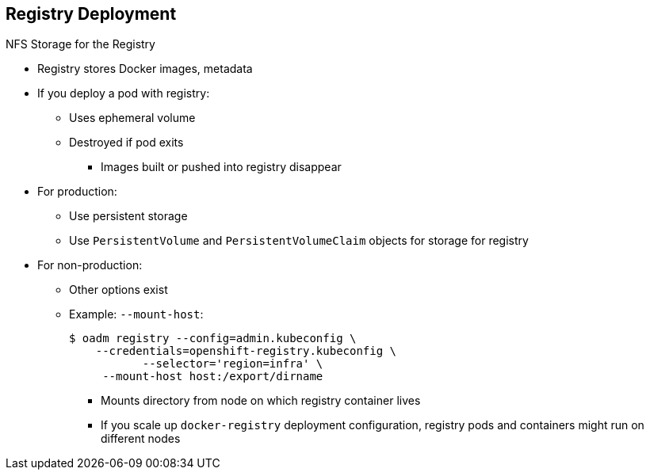 == Registry Deployment


.NFS Storage for the Registry

* Registry stores Docker images, metadata
* If you deploy a pod with registry:
** Uses ephemeral volume
** Destroyed if pod exits
*** Images built or pushed into registry disappear
* For production:
** Use persistent storage 
** Use `PersistentVolume` and `PersistentVolumeClaim` objects for storage for registry
* For non-production:
** Other options exist
** Example: `--mount-host`:
+
----
$ oadm registry --config=admin.kubeconfig \
    --credentials=openshift-registry.kubeconfig \
	   --selector='region=infra' \
     --mount-host host:/export/dirname
----
+
*** Mounts directory from node on which registry container lives
*** If you scale up `docker-registry` deployment configuration, registry pods and containers might run on different nodes

ifdef::showscript[]

=== Transcript

The registry stores Docker images and metadata. If you simply deploy a pod with the registry, it uses an ephemeral volume that is destroyed if the pod exits. Any images built or pushed into that registry will disappear.

For production use, you should build persistent storage using `PersistentVolume` and `PersistentVolumeClaim` objects for storage for the registry.

For non-production use, other options exist to provide persistent storage, such as the `--mount-host` option.

The `--mount-host` option mounts a directory from the node on which the registry container lives. If you scale up the `docker-registry` deployment configuration, it is possible that your registry pods and containers will run on different nodes.

endif::showscript[]

